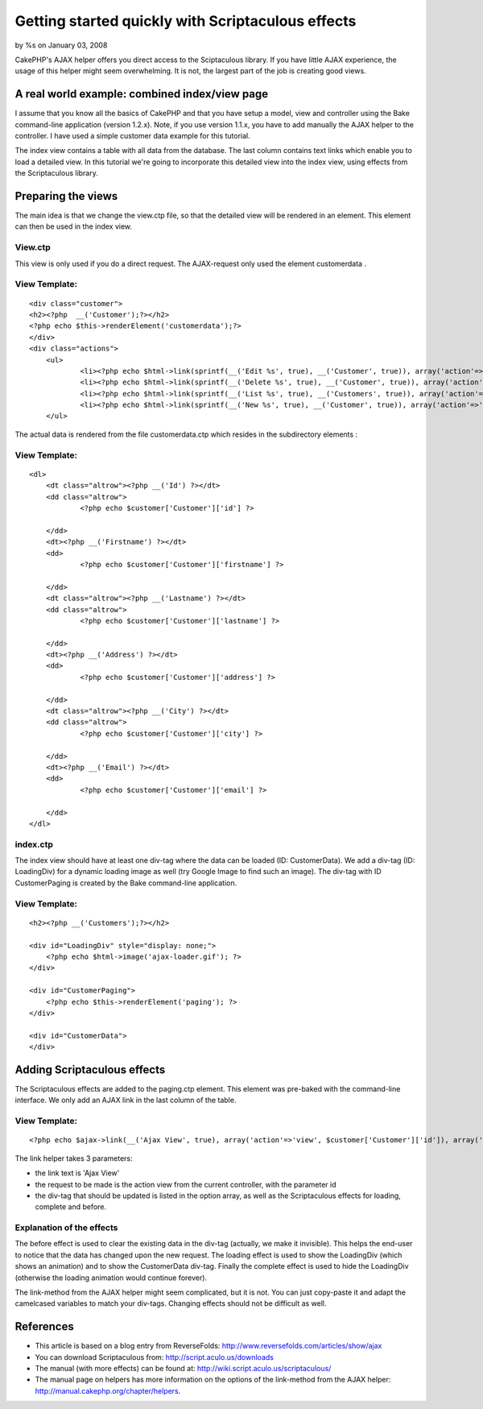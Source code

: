 

Getting started quickly with Scriptaculous effects
==================================================

by %s on January 03, 2008

CakePHP's AJAX helper offers you direct access to the Sciptaculous
library. If you have little AJAX experience, the usage of this helper
might seem overwhelming. It is not, the largest part of the job is
creating good views.


A real world example: combined index/view page
~~~~~~~~~~~~~~~~~~~~~~~~~~~~~~~~~~~~~~~~~~~~~~

I assume that you know all the basics of CakePHP and that you have
setup a model, view and controller using the Bake command-line
application (version 1.2.x). Note, if you use version 1.1.x, you have
to add manually the AJAX helper to the controller. I have used a
simple customer data example for this tutorial.

The index view contains a table with all data from the database. The
last column contains text links which enable you to load a detailed
view. In this tutorial we're going to incorporate this detailed view
into the index view, using effects from the Scriptaculous library.

Preparing the views
~~~~~~~~~~~~~~~~~~~

The main idea is that we change the view.ctp file, so that the
detailed view will be rendered in an element. This element can then be
used in the index view.

View.ctp
````````

This view is only used if you do a direct request. The AJAX-request
only used the element customerdata .

View Template:
``````````````

::

    <div class="customer">
    <h2><?php  __('Customer');?></h2>
    <?php echo $this->renderElement('customerdata');?>
    </div>
    <div class="actions">
    	<ul>
    		<li><?php echo $html->link(sprintf(__('Edit %s', true), __('Customer', true)), array('action'=>'edit', $customer['Customer']['id'])); ?> </li>
    		<li><?php echo $html->link(sprintf(__('Delete %s', true), __('Customer', true)), array('action'=>'delete', $customer['Customer']['id']), null, sprintf(__('Are you sure you want to delete # %s?', true), $customer['Customer']['id'])); ?> </li>
    		<li><?php echo $html->link(sprintf(__('List %s', true), __('Customers', true)), array('action'=>'index')); ?> </li>
    		<li><?php echo $html->link(sprintf(__('New %s', true), __('Customer', true)), array('action'=>'add')); ?> </li>
    	</ul>

The actual data is rendered from the file customerdata.ctp which
resides in the subdirectory elements :

View Template:
``````````````

::

    <dl>
    	<dt class="altrow"><?php __('Id') ?></dt>
    	<dd class="altrow">
    		<?php echo $customer['Customer']['id'] ?>
    		 
    	</dd>
    	<dt><?php __('Firstname') ?></dt>
    	<dd>
    		<?php echo $customer['Customer']['firstname'] ?>
    		 
    	</dd>
    	<dt class="altrow"><?php __('Lastname') ?></dt>
    	<dd class="altrow">
    		<?php echo $customer['Customer']['lastname'] ?>
    		 
    	</dd>
    	<dt><?php __('Address') ?></dt>
    	<dd>
    		<?php echo $customer['Customer']['address'] ?>
    		 
    	</dd>
    	<dt class="altrow"><?php __('City') ?></dt>
    	<dd class="altrow">
    		<?php echo $customer['Customer']['city'] ?>
    		 
    	</dd>
    	<dt><?php __('Email') ?></dt>
    	<dd>
    		<?php echo $customer['Customer']['email'] ?>
    		 
    	</dd>
    </dl>


index.ctp
`````````

The index view should have at least one div-tag where the data can be
loaded (ID: CustomerData). We add a div-tag (ID: LoadingDiv) for a
dynamic loading image as well (try Google Image to find such an
image). The div-tag with ID CustomerPaging is created by the Bake
command-line application.

View Template:
``````````````

::

    <h2><?php __('Customers');?></h2>
    
    <div id="LoadingDiv" style="display: none;">
    	<?php echo $html->image('ajax-loader.gif'); ?>
    </div>
    
    <div id="CustomerPaging">
    	<?php echo $this->renderElement('paging'); ?>
    </div>
    
    <div id="CustomerData">
    </div>


Adding Scriptaculous effects
~~~~~~~~~~~~~~~~~~~~~~~~~~~~

The Scriptaculous effects are added to the paging.ctp element. This
element was pre-baked with the command-line interface. We only add an
AJAX link in the last column of the table.

View Template:
``````````````

::

    <?php echo $ajax->link(__('Ajax View', true), array('action'=>'view', $customer['Customer']['id']), array('update' => 'CustomerData', 'loading' => 'Element.show(\'LoadingDiv\'); Effect.BlindDown(\'CustomerData\')', 'complete' => 'Element.hide(\'LoadingDiv\')', 'before' => 'Element.hide(\'CustomerData\')'));?>

The link helper takes 3 parameters:

+ the link text is 'Ajax View'
+ the request to be made is the action view from the current
  controller, with the parameter id
+ the div-tag that should be updated is listed in the option array, as
  well as the Scriptaculous effects for loading, complete and before.


Explanation of the effects
``````````````````````````

The before effect is used to clear the existing data in the div-tag
(actually, we make it invisible). This helps the end-user to notice
that the data has changed upon the new request. The loading effect is
used to show the LoadingDiv (which shows an animation) and to show the
CustomerData div-tag. Finally the complete effect is used to hide the
LoadingDiv (otherwise the loading animation would continue forever).

The link-method from the AJAX helper might seem complicated, but it is
not. You can just copy-paste it and adapt the camelcased variables to
match your div-tags. Changing effects should not be difficult as well.

References
~~~~~~~~~~

+ This article is based on a blog entry from ReverseFolds:
  `http://www.reversefolds.com/articles/show/ajax`_
+ You can download Scriptaculous from:
  `http://script.aculo.us/downloads`_
+ The manual (with more effects) can be found at:
  `http://wiki.script.aculo.us/scriptaculous/`_
+ The manual page on helpers has more information on the options of
  the link-method from the AJAX helper:
  `http://manual.cakephp.org/chapter/helpers`_.



.. _http://manual.cakephp.org/chapter/helpers: http://manual.cakephp.org/chapter/helpers
.. _http://script.aculo.us/downloads: http://script.aculo.us/downloads
.. _http://wiki.script.aculo.us/scriptaculous/: http://wiki.script.aculo.us/scriptaculous/
.. _http://www.reversefolds.com/articles/show/ajax: http://www.reversefolds.com/articles/show/ajax
.. meta::
    :title: Getting started quickly with Scriptaculous effects
    :description: CakePHP Article related to scriptaculous,Tutorials
    :keywords: scriptaculous,Tutorials
    :copyright: Copyright 2008 
    :category: tutorials

